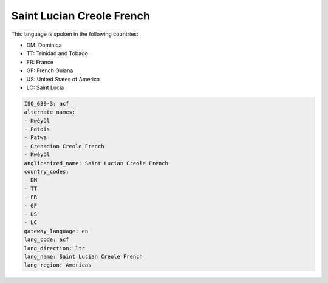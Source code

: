 .. _acf:

Saint Lucian Creole French
==========================

This language is spoken in the following countries:

* DM: Dominica
* TT: Trinidad and Tobago
* FR: France
* GF: French Guiana
* US: United States of America
* LC: Saint Lucia

.. code-block:: yaml

    ISO_639-3: acf
    alternate_names:
    - Kwèyòl
    - Patois
    - Patwa
    - Grenadian Creole French
    - Kwéyòl
    anglicanized_name: Saint Lucian Creole French
    country_codes:
    - DM
    - TT
    - FR
    - GF
    - US
    - LC
    gateway_language: en
    lang_code: acf
    lang_direction: ltr
    lang_name: Saint Lucian Creole French
    lang_region: Americas
    
